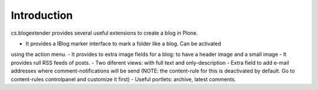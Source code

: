 Introduction
============

cs.blogextender provides several useful extensions to create a blog in Plone.

- It provides a IBlog marker interface to mark a folder like a blog. Can be activated
using the action menu.
- It provides to extra image fields for a blog: to have a header image and a small image
- It provides rull RSS feeds of posts.
- Two diferent views: with full text and only-description
- Extra field to add e-mail addresses where comment-notifications will be send (NOTE:
the content-rule for this is deactivated by default. Go to content-rules controlpanel
and customize it first)
- Useful portlets: archive, latest comments.
